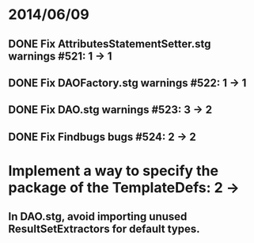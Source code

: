 * 2014/06/09
** DONE Fix AttributesStatementSetter.stg warnings #521: 1 -> 1
** DONE Fix DAOFactory.stg warnings #522: 1 -> 1
** DONE Fix DAO.stg warnings #523: 3 -> 2
** DONE Fix Findbugs bugs #524: 2 -> 2
* Implement a way to specify the package of the TemplateDefs: 2 ->
** In DAO.stg, avoid importing unused ResultSetExtractors for default types.
